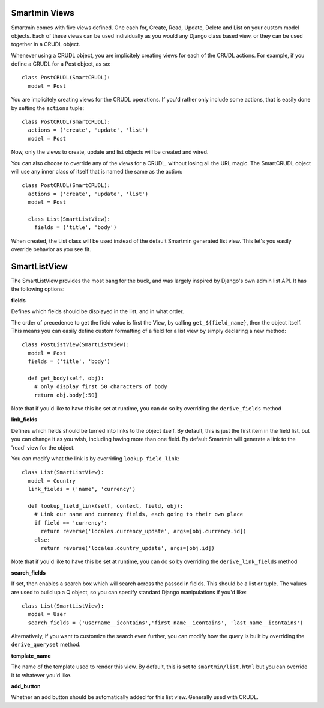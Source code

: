Smartmin Views
==================

Smartmin comes with five views defined.  One each for, Create, Read, Update, Delete and List on your custom model objects.  Each of these views can be used individually as you would any Django class based view, or they can be used together in a CRUDL object.

Whenever using a CRUDL object, you are implicitely creating views for each of the CRUDL actions.  For example, if you define a CRUDL for a Post object, as so::

  class PostCRUDL(SmartCRUDL):
    model = Post

You are implicitely creating views for the CRUDL operations.  If you'd rather only include some actions, that is easily done by setting the ``actions`` tuple::

  class PostCRUDL(SmartCRUDL):
    actions = ('create', 'update', 'list')
    model = Post

Now, only the views to create, update and list objects will be created and wired.

You can also choose to override any of the views for a CRUDL, without losing all the URL magic.  The SmartCRUDL object will use any inner class of itself that is named the same as the action::

  class PostCRUDL(SmartCRUDL):
    actions = ('create', 'update', 'list')
    model = Post

    class List(SmartListView):
      fields = ('title', 'body')

When created, the List class will be used instead of the default Smartmin generated list view.  This let's you easily override behavior as you see fit.

SmartListView
==================

The SmartListView provides the most bang for the buck, and was largely inspired by Django's own admin list API.  It has the following options:

**fields**

Defines which fields should be displayed in the list, and in what order.  

The order of precedence to get the field value is first the View, by calling ``get_${field_name}``, then the object itself.  This means you can easily define custom formatting of a field for a list view by simply declaring a new method::

  class PostListView(SmartListView):
    model = Post
    fields = ('title', 'body')

    def get_body(self, obj):
      # only display first 50 characters of body
      return obj.body[:50]

Note that if you'd like to have this be set at runtime, you can do so by overriding the ``derive_fields`` method

**link_fields**

Defines which fields should be turned into links to the object itself.  By default, this is just the first item in the field list, but you can change it as you wish, including having more than one field.  By default Smartmin will generate a link to the 'read' view for the object.

You can modify what the link is by overriding ``lookup_field_link``::

  class List(SmartListView):
    model = Country
    link_fields = ('name', 'currency')

    def lookup_field_link(self, context, field, obj):
      # Link our name and currency fields, each going to their own place
      if field == 'currency':
        return reverse('locales.currency_update', args=[obj.currency.id])
      else:
        return reverse('locales.country_update', args=[obj.id])

Note that if you'd like to have this be set at runtime, you can do so by overriding the ``derive_link_fields`` method

**search_fields**

If set, then enables a search box which will search across the passed in fields.  This should be a list or tuple.  The values are used to build up a Q object, so you can specify standard Django manipulations if you'd like::

  class List(SmartListView):
    model = User    
    search_fields = ('username__icontains','first_name__icontains', 'last_name__icontains')

Alternatively, if you want to customize the search even further, you can modify how the query is built by overriding the ``derive_queryset`` method.

**template_name**

The name of the template used to render this view.  By default, this is set to ``smartmin/list.html`` but you can override it to whatever you'd like.

**add_button**

Whether an add button should be automatically added for this list view.  Generally used with CRUDL.


    



